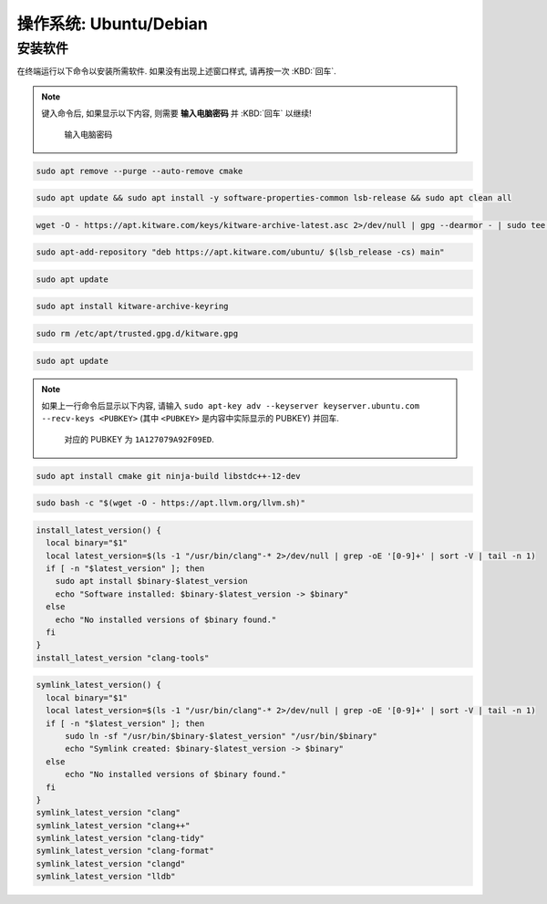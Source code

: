 ************************************************************************************************************************
操作系统: Ubuntu/Debian
************************************************************************************************************************

========================================================================================================================
安装软件
========================================================================================================================

在终端运行以下命令以安装所需软件. 如果没有出现上述窗口样式, 请再按一次 :KBD:`回车`.

.. note::

  键入命令后, 如果显示以下内容, 则需要 **输入电脑密码** 并 :KBD:`回车` 以继续!

  .. figure:: 输入电脑密码.png

    输入电脑密码

.. code-block:: bash

  sudo apt remove --purge --auto-remove cmake

.. code-block:: bash

  sudo apt update && sudo apt install -y software-properties-common lsb-release && sudo apt clean all

.. code-block:: bash

  wget -O - https://apt.kitware.com/keys/kitware-archive-latest.asc 2>/dev/null | gpg --dearmor - | sudo tee /etc/apt/trusted.gpg.d/kitware.gpg >/dev/null

.. code-block:: bash

  sudo apt-add-repository "deb https://apt.kitware.com/ubuntu/ $(lsb_release -cs) main"

.. code-block:: bash

  sudo apt update

.. code-block:: bash

  sudo apt install kitware-archive-keyring

.. code-block:: bash

  sudo rm /etc/apt/trusted.gpg.d/kitware.gpg

.. code-block:: bash

  sudo apt update

.. note::

  如果上一行命令后显示以下内容, 请输入 ``sudo apt-key adv --keyserver keyserver.ubuntu.com --recv-keys <PUBKEY>`` (其中 ``<PUBKEY>`` 是内容中实际显示的 PUBKEY) 并回车.

  .. figure:: CMake_PUBKEY.png

    对应的 PUBKEY 为 ``1A127079A92F09ED``.

.. code-block:: bash

  sudo apt install cmake git ninja-build libstdc++-12-dev

.. code-block:: bash

  sudo bash -c "$(wget -O - https://apt.llvm.org/llvm.sh)"

.. code-block:: bash

  install_latest_version() {
    local binary="$1"
    local latest_version=$(ls -1 "/usr/bin/clang"-* 2>/dev/null | grep -oE '[0-9]+' | sort -V | tail -n 1)
    if [ -n "$latest_version" ]; then
      sudo apt install $binary-$latest_version
      echo "Software installed: $binary-$latest_version -> $binary"
    else
      echo "No installed versions of $binary found."
    fi
  }
  install_latest_version "clang-tools"

.. code-block:: bash

  symlink_latest_version() {
    local binary="$1"
    local latest_version=$(ls -1 "/usr/bin/clang"-* 2>/dev/null | grep -oE '[0-9]+' | sort -V | tail -n 1)
    if [ -n "$latest_version" ]; then
        sudo ln -sf "/usr/bin/$binary-$latest_version" "/usr/bin/$binary"
        echo "Symlink created: $binary-$latest_version -> $binary"
    else
        echo "No installed versions of $binary found."
    fi
  }
  symlink_latest_version "clang"
  symlink_latest_version "clang++"
  symlink_latest_version "clang-tidy"
  symlink_latest_version "clang-format"
  symlink_latest_version "clangd"
  symlink_latest_version "lldb"
